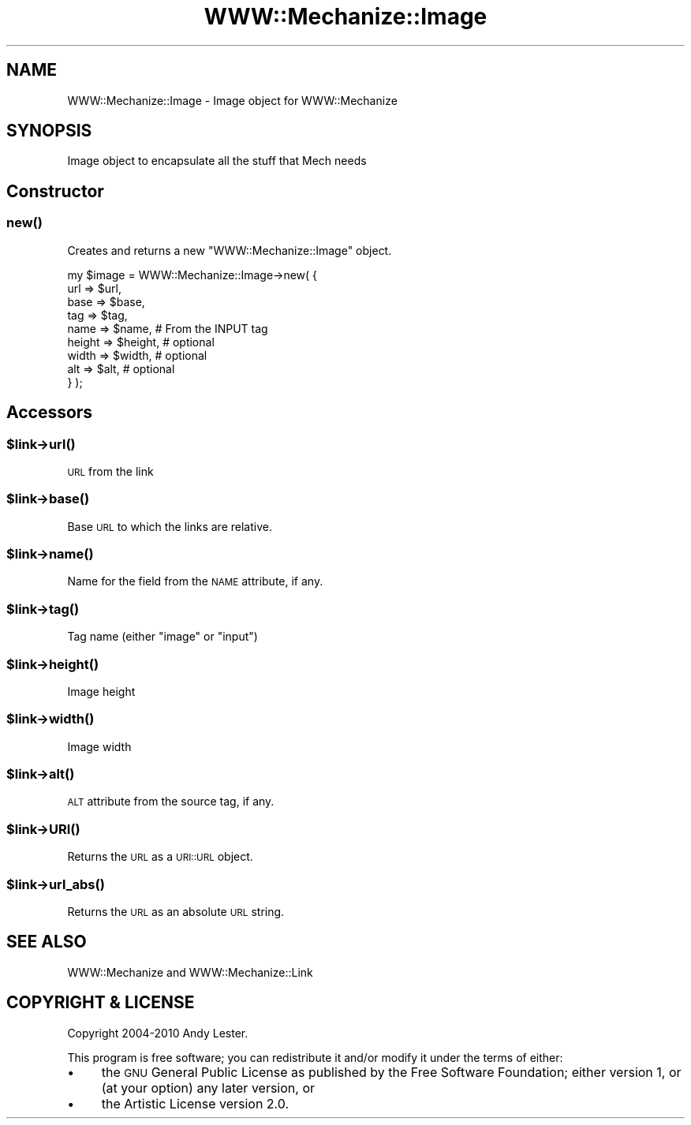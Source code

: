 .\" Automatically generated by Pod::Man 2.25 (Pod::Simple 3.16)
.\"
.\" Standard preamble:
.\" ========================================================================
.de Sp \" Vertical space (when we can't use .PP)
.if t .sp .5v
.if n .sp
..
.de Vb \" Begin verbatim text
.ft CW
.nf
.ne \\$1
..
.de Ve \" End verbatim text
.ft R
.fi
..
.\" Set up some character translations and predefined strings.  \*(-- will
.\" give an unbreakable dash, \*(PI will give pi, \*(L" will give a left
.\" double quote, and \*(R" will give a right double quote.  \*(C+ will
.\" give a nicer C++.  Capital omega is used to do unbreakable dashes and
.\" therefore won't be available.  \*(C` and \*(C' expand to `' in nroff,
.\" nothing in troff, for use with C<>.
.tr \(*W-
.ds C+ C\v'-.1v'\h'-1p'\s-2+\h'-1p'+\s0\v'.1v'\h'-1p'
.ie n \{\
.    ds -- \(*W-
.    ds PI pi
.    if (\n(.H=4u)&(1m=24u) .ds -- \(*W\h'-12u'\(*W\h'-12u'-\" diablo 10 pitch
.    if (\n(.H=4u)&(1m=20u) .ds -- \(*W\h'-12u'\(*W\h'-8u'-\"  diablo 12 pitch
.    ds L" ""
.    ds R" ""
.    ds C` ""
.    ds C' ""
'br\}
.el\{\
.    ds -- \|\(em\|
.    ds PI \(*p
.    ds L" ``
.    ds R" ''
'br\}
.\"
.\" Escape single quotes in literal strings from groff's Unicode transform.
.ie \n(.g .ds Aq \(aq
.el       .ds Aq '
.\"
.\" If the F register is turned on, we'll generate index entries on stderr for
.\" titles (.TH), headers (.SH), subsections (.SS), items (.Ip), and index
.\" entries marked with X<> in POD.  Of course, you'll have to process the
.\" output yourself in some meaningful fashion.
.ie \nF \{\
.    de IX
.    tm Index:\\$1\t\\n%\t"\\$2"
..
.    nr % 0
.    rr F
.\}
.el \{\
.    de IX
..
.\}
.\"
.\" Accent mark definitions (@(#)ms.acc 1.5 88/02/08 SMI; from UCB 4.2).
.\" Fear.  Run.  Save yourself.  No user-serviceable parts.
.    \" fudge factors for nroff and troff
.if n \{\
.    ds #H 0
.    ds #V .8m
.    ds #F .3m
.    ds #[ \f1
.    ds #] \fP
.\}
.if t \{\
.    ds #H ((1u-(\\\\n(.fu%2u))*.13m)
.    ds #V .6m
.    ds #F 0
.    ds #[ \&
.    ds #] \&
.\}
.    \" simple accents for nroff and troff
.if n \{\
.    ds ' \&
.    ds ` \&
.    ds ^ \&
.    ds , \&
.    ds ~ ~
.    ds /
.\}
.if t \{\
.    ds ' \\k:\h'-(\\n(.wu*8/10-\*(#H)'\'\h"|\\n:u"
.    ds ` \\k:\h'-(\\n(.wu*8/10-\*(#H)'\`\h'|\\n:u'
.    ds ^ \\k:\h'-(\\n(.wu*10/11-\*(#H)'^\h'|\\n:u'
.    ds , \\k:\h'-(\\n(.wu*8/10)',\h'|\\n:u'
.    ds ~ \\k:\h'-(\\n(.wu-\*(#H-.1m)'~\h'|\\n:u'
.    ds / \\k:\h'-(\\n(.wu*8/10-\*(#H)'\z\(sl\h'|\\n:u'
.\}
.    \" troff and (daisy-wheel) nroff accents
.ds : \\k:\h'-(\\n(.wu*8/10-\*(#H+.1m+\*(#F)'\v'-\*(#V'\z.\h'.2m+\*(#F'.\h'|\\n:u'\v'\*(#V'
.ds 8 \h'\*(#H'\(*b\h'-\*(#H'
.ds o \\k:\h'-(\\n(.wu+\w'\(de'u-\*(#H)/2u'\v'-.3n'\*(#[\z\(de\v'.3n'\h'|\\n:u'\*(#]
.ds d- \h'\*(#H'\(pd\h'-\w'~'u'\v'-.25m'\f2\(hy\fP\v'.25m'\h'-\*(#H'
.ds D- D\\k:\h'-\w'D'u'\v'-.11m'\z\(hy\v'.11m'\h'|\\n:u'
.ds th \*(#[\v'.3m'\s+1I\s-1\v'-.3m'\h'-(\w'I'u*2/3)'\s-1o\s+1\*(#]
.ds Th \*(#[\s+2I\s-2\h'-\w'I'u*3/5'\v'-.3m'o\v'.3m'\*(#]
.ds ae a\h'-(\w'a'u*4/10)'e
.ds Ae A\h'-(\w'A'u*4/10)'E
.    \" corrections for vroff
.if v .ds ~ \\k:\h'-(\\n(.wu*9/10-\*(#H)'\s-2\u~\d\s+2\h'|\\n:u'
.if v .ds ^ \\k:\h'-(\\n(.wu*10/11-\*(#H)'\v'-.4m'^\v'.4m'\h'|\\n:u'
.    \" for low resolution devices (crt and lpr)
.if \n(.H>23 .if \n(.V>19 \
\{\
.    ds : e
.    ds 8 ss
.    ds o a
.    ds d- d\h'-1'\(ga
.    ds D- D\h'-1'\(hy
.    ds th \o'bp'
.    ds Th \o'LP'
.    ds ae ae
.    ds Ae AE
.\}
.rm #[ #] #H #V #F C
.\" ========================================================================
.\"
.IX Title "WWW::Mechanize::Image 3"
.TH WWW::Mechanize::Image 3 "2011-08-05" "perl v5.14.2" "User Contributed Perl Documentation"
.\" For nroff, turn off justification.  Always turn off hyphenation; it makes
.\" way too many mistakes in technical documents.
.if n .ad l
.nh
.SH "NAME"
WWW::Mechanize::Image \- Image object for WWW::Mechanize
.SH "SYNOPSIS"
.IX Header "SYNOPSIS"
Image object to encapsulate all the stuff that Mech needs
.SH "Constructor"
.IX Header "Constructor"
.SS "\fInew()\fP"
.IX Subsection "new()"
Creates and returns a new \f(CW\*(C`WWW::Mechanize::Image\*(C'\fR object.
.PP
.Vb 9
\&    my $image = WWW::Mechanize::Image\->new( {
\&        url    => $url,
\&        base   => $base,
\&        tag    => $tag,
\&        name   => $name,    # From the INPUT tag
\&        height => $height,  # optional
\&        width  => $width,   # optional
\&        alt    => $alt,     # optional
\&    } );
.Ve
.SH "Accessors"
.IX Header "Accessors"
.ie n .SS "$link\->\fIurl()\fP"
.el .SS "\f(CW$link\fP\->\fIurl()\fP"
.IX Subsection "$link->url()"
\&\s-1URL\s0 from the link
.ie n .SS "$link\->\fIbase()\fP"
.el .SS "\f(CW$link\fP\->\fIbase()\fP"
.IX Subsection "$link->base()"
Base \s-1URL\s0 to which the links are relative.
.ie n .SS "$link\->\fIname()\fP"
.el .SS "\f(CW$link\fP\->\fIname()\fP"
.IX Subsection "$link->name()"
Name for the field from the \s-1NAME\s0 attribute, if any.
.ie n .SS "$link\->\fItag()\fP"
.el .SS "\f(CW$link\fP\->\fItag()\fP"
.IX Subsection "$link->tag()"
Tag name (either \*(L"image\*(R" or \*(L"input\*(R")
.ie n .SS "$link\->\fIheight()\fP"
.el .SS "\f(CW$link\fP\->\fIheight()\fP"
.IX Subsection "$link->height()"
Image height
.ie n .SS "$link\->\fIwidth()\fP"
.el .SS "\f(CW$link\fP\->\fIwidth()\fP"
.IX Subsection "$link->width()"
Image width
.ie n .SS "$link\->\fIalt()\fP"
.el .SS "\f(CW$link\fP\->\fIalt()\fP"
.IX Subsection "$link->alt()"
\&\s-1ALT\s0 attribute from the source tag, if any.
.ie n .SS "$link\->\s-1\fIURI\s0()\fP"
.el .SS "\f(CW$link\fP\->\s-1\fIURI\s0()\fP"
.IX Subsection "$link->URI()"
Returns the \s-1URL\s0 as a \s-1URI::URL\s0 object.
.ie n .SS "$link\->\fIurl_abs()\fP"
.el .SS "\f(CW$link\fP\->\fIurl_abs()\fP"
.IX Subsection "$link->url_abs()"
Returns the \s-1URL\s0 as an absolute \s-1URL\s0 string.
.SH "SEE ALSO"
.IX Header "SEE ALSO"
WWW::Mechanize and WWW::Mechanize::Link
.SH "COPYRIGHT & LICENSE"
.IX Header "COPYRIGHT & LICENSE"
Copyright 2004\-2010 Andy Lester.
.PP
This program is free software; you can redistribute it and/or modify
it under the terms of either:
.IP "\(bu" 4
the \s-1GNU\s0 General Public License as published by the Free
Software Foundation; either version 1, or (at your option) any later
version, or
.IP "\(bu" 4
the Artistic License version 2.0.

